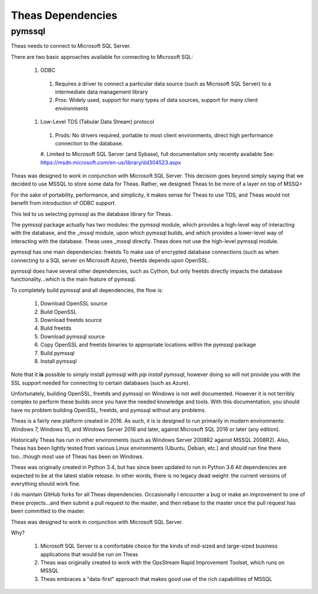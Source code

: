 Theas Dependencies
##################

pymssql
*******

Theas needs to connect to Microsoft SQL Server.

There are two basic approaches available for connecting to Microsoft SQL:

  #. ODBC
    #. Requires a driver to connect a particular data source (such as Microsoft SQL Server) to a intermediate data management library
    #. Pros:  Widely used, support for many types of data sources, support for many client environments

  #. Low-Level TDS (Tabular Data Stream) protocol
    #. Prods:  No drivers required, portable to most client environments, direct high performance connection to the database.
    #. Limited to Microsoft SQL Server (and Sybase), full documentation only recently available
    See:  https://msdn.microsoft.com/en-us/library/dd304523.aspx

Theas was designed to work in conjunction with Microsoft SQL Server.  This decision goes beyond simply saying that we decided to use MSSQL to store some data for Theas.  Rather, we designed Theas to be more of a layer on top of MSSQ>

For the sake of portability, performance, and simplicity, it makes sense for Theas to use TDS, and Theas would not benefit from introduction of ODBC support.

This led to us selecting pymssql as the database library for Theas.

The pymssql package actually has two modules:  the pymssql module, which provides a high-level way of interacting with the database, and the _mssql module, upon which pymssql builds, and which provides a lower-level way of interacting with the database.  Theas uses _mssql directly.  Theas does not use the high-level pymssql module.

pymssql has one main dependencies:  freetds  To make use of encrypted database connections (such as when connecting to a SQL server on Microsoft Azure), freetds depends upon OpenSSL.

pymssql does have several other dependencies, such as Cython, but only freetds directly impacts the database functionality...which is the main feature of pymssql.

To completely build pymssql and all dependencies, the flow is:

  #. Download OpenSSL source
  #. Build OpenSSL
  #. Download freetds source
  #. Build freetds
  #. Download pymssql source
  #. Copy OpenSSL and freetds binaries to appropriate locations within the pymssql package
  #. Build pymssql
  #. Install pymssql

Note that it **is** possible to simply install pymssql with `pip install pymssql`, however doing so will not provide you with the SSL support needed for connecting to certain databases (such as Azure).

Unfortunately, building OpenSSL, freetds and pymssql on Windows is not well documented.  However it is not terribly complex to perform these builds once you have the needed knowledge and tools.  With this documentation, you should have no problem building OpenSSL, freetds, and pymssql without any problems.

Theas is a fairly new platform created in 2016.  As such, it is is designed to run primarily in modern environments:  Windows 7, Windows 10, and Windows Server 2016 and later, against Microsoft SQL 2016 or later (any edition).

Historically Theas has run in other environments (such as Windows Server 2008R2 against MSSQL 2008R2).  Also, Theas has been lightly tested from various Linux environments (Ubuntu, Debian, etc.) and should run fine there too...though most use of Theas has been on Windows.

Theas was originally created in Python 3.4, but has since been updated to run in Python 3.6  All dependencies are expected to be at the latest stable release.  In other words, there is no legacy dead weight:  the current versions of everything should work fine.

I do maintain GitHub forks for all Theas dependencies.  Occasionally I encounter a bug or make an improvement to one of these projects...and then submit a pull request to the master, and then rebase to the master once the pull request has been committed to the master.

Theas was designed to work in conjunction with Microsoft SQL Server.

Why?

  #. Microsoft SQL Server is a comfortable choice for the kinds of mid-sized and large-sized business applications that would be run on Theas
  #. Theas was originally created to work with the OpsStream Rapid Improvement Toolset, which runs on MSSQL
  #. Theas embraces a "data-first" approach that makes good use of the rich capabilities of MSSQL
